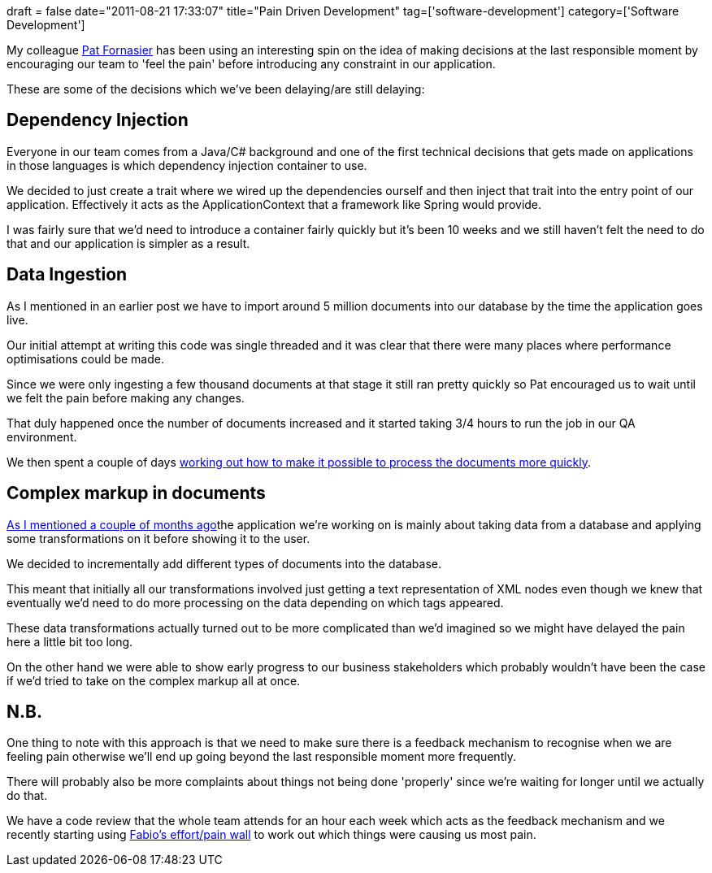 +++
draft = false
date="2011-08-21 17:33:07"
title="Pain Driven Development"
tag=['software-development']
category=['Software Development']
+++

My colleague http://twitter.com/#!/patforna[Pat Fornasier] has been using an interesting spin on the idea of making decisions at the last responsible moment by encouraging our team to 'feel the pain' before introducing any constraint in our application.

These are some of the decisions which we've been delaying/are still delaying:

== Dependency Injection

Everyone in our team comes from a Java/C# background and one of the first technical decisions that gets made on applications in those languages is which dependency injection container to use.

We decided to just create a trait where we wired up the dependencies ourself and then inject that trait into the entry point of our application. Effectively it acts as the ApplicationContext that a framework like Spring would provide.

I was fairly sure that we'd need to introduce a container fairly quickly but it's been 10 weeks and we still haven't felt the need to do that and our application is simpler as a result.

== Data Ingestion

As I mentioned in an earlier post we have to import around 5 million documents into our database by the time the application goes live.

Our initial attempt at writing this code was single threaded and it was clear that there were many places where performance optimisations could be made.

Since we were only ingesting a few thousand documents at that stage it still ran pretty quickly so Pat encouraged us to wait until we felt the pain before making any changes.

That duly happened once the number of documents increased and it started taking 3/4 hours to run the job in our QA environment.

We then spent a couple of days http://www.markhneedham.com/blog/2011/07/29/performance-tuning-our-data-import-gather-precise-data/[working out how to make it possible to process the documents more quickly].

== Complex markup in documents

http://www.markhneedham.com/blog/2011/06/26/coding-light-weight-wrapper-vs-serialisationdeserialisation/[As I mentioned a couple of months ago]the application we're working on is mainly about taking data from a database and applying some transformations on it before showing it to the user.

We decided to incrementally add different types of documents into the database.

This meant that initially all our transformations involved just getting a text representation of XML nodes even though we knew that eventually we'd need to do more processing on the data depending on which tags appeared.

These data transformations actually turned out to be more complicated than we'd imagined so we might have delayed the pain here a little bit too long.

On the other hand we were able to show early progress to our business stakeholders which probably wouldn't have been the case if we'd tried to take on the complex markup all at once.

== N.B.

One thing to note with this approach is that we need to make sure there is a feedback mechanism to recognise when we are feeling pain otherwise we'll end up going beyond the last responsible moment more frequently.

There will probably also be more complaints about things not being done 'properly' since we're waiting for longer until we actually do that.

We have a code review that the whole team attends for an hour each week which acts as the feedback mechanism and we recently starting using http://fabiopereira.me/blog/2009/09/01/technical-debt-retrospective/[Fabio's effort/pain wall] to work out which things were causing us most pain.
